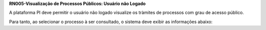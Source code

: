 **RN005-Visualização de Processos Públicos: Usuário não Logado**

A plataforma PI deve permitir o usuário não logado visualize os tràmites de processos com grau de acesso público.

Para tanto, ao selecionar o processo à ser consultado, o sistema deve exibir as informações abaixo:
